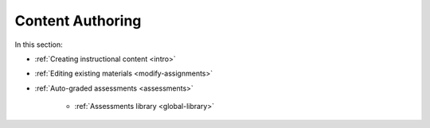 .. meta::
   :description: Authoring instructional content and assessments
   
Content Authoring
=================

In this section:

- :ref:`Creating instructional content <intro>`

- :ref:`Editing existing materials <modify-assignments>`

- :ref:`Auto-graded assessments <assessments>`

    - :ref:`Assessments library <global-library>`
